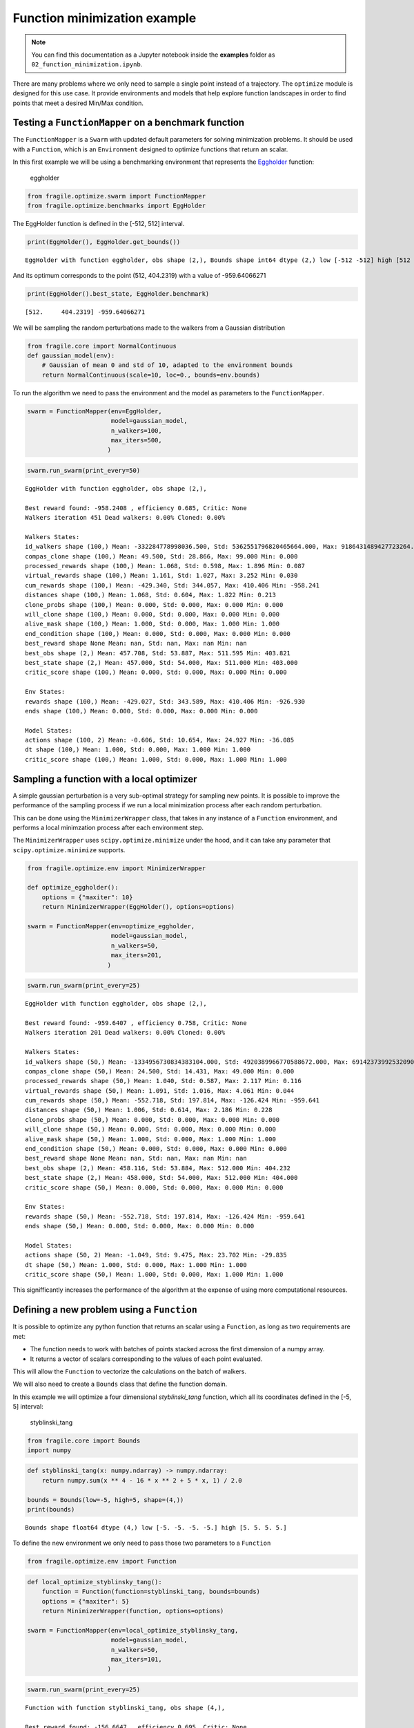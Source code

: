 Function minimization example
=============================
.. note::
    You can find this documentation as a Jupyter notebook inside the **examples** folder as
    ``02_function_minimization.ipynb``.

There are many problems where we only need to sample a single point
instead of a trajectory. The ``optimize`` module is designed for this
use case. It provide environments and models that help explore function
landscapes in order to find points that meet a desired Min/Max
condition.

Testing a ``FunctionMapper`` on a benchmark function
----------------------------------------------------

The ``FunctionMapper`` is a ``Swarm`` with updated default parameters
for solving minimization problems. It should be used with a
``Function``, which is an ``Environment`` designed to optimize functions
that return an scalar.

In this first example we will be using a benchmarking environment that
represents the
`Eggholder <https://en.wikipedia.org/wiki/Test_functions_for_optimization>`__
function:

.. figure:: images/eggholder.png
   :alt: eggholder

   eggholder

.. code:: ipython3

    from fragile.optimize.swarm import FunctionMapper
    from fragile.optimize.benchmarks import EggHolder

The EggHolder function is defined in the [-512, 512] interval.

.. code:: ipython3

    print(EggHolder(), EggHolder.get_bounds())


.. parsed-literal::

    EggHolder with function eggholder, obs shape (2,), Bounds shape int64 dtype (2,) low [-512 -512] high [512 512]


And its optimum corresponds to the point (512, 404.2319) with a value of
-959.64066271

.. code:: ipython3

    print(EggHolder().best_state, EggHolder.benchmark)


.. parsed-literal::

    [512.     404.2319] -959.64066271


We will be sampling the random perturbations made to the walkers from a
Gaussian distribution

.. code:: ipython3

    from fragile.core import NormalContinuous
    def gaussian_model(env):
        # Gaussian of mean 0 and std of 10, adapted to the environment bounds
        return NormalContinuous(scale=10, loc=0., bounds=env.bounds)

To run the algorithm we need to pass the environment and the model as
parameters to the ``FunctionMapper``.

.. code:: ipython3

    swarm = FunctionMapper(env=EggHolder,
                           model=gaussian_model,
                           n_walkers=100,
                           max_iters=500,
                          )

.. code:: ipython3

    swarm.run_swarm(print_every=50)


.. parsed-literal::

    EggHolder with function eggholder, obs shape (2,),
    
    Best reward found: -958.2408 , efficiency 0.685, Critic: None
    Walkers iteration 451 Dead walkers: 0.00% Cloned: 0.00%
    
    Walkers States: 
    id_walkers shape (100,) Mean: -332284778998036.500, Std: 5362551796820465664.000, Max: 9186431489427723264.000 Min: -9121433302269767680.000
    compas_clone shape (100,) Mean: 49.500, Std: 28.866, Max: 99.000 Min: 0.000
    processed_rewards shape (100,) Mean: 1.068, Std: 0.598, Max: 1.896 Min: 0.087
    virtual_rewards shape (100,) Mean: 1.161, Std: 1.027, Max: 3.252 Min: 0.030
    cum_rewards shape (100,) Mean: -429.340, Std: 344.057, Max: 410.406 Min: -958.241
    distances shape (100,) Mean: 1.068, Std: 0.604, Max: 1.822 Min: 0.213
    clone_probs shape (100,) Mean: 0.000, Std: 0.000, Max: 0.000 Min: 0.000
    will_clone shape (100,) Mean: 0.000, Std: 0.000, Max: 0.000 Min: 0.000
    alive_mask shape (100,) Mean: 1.000, Std: 0.000, Max: 1.000 Min: 1.000
    end_condition shape (100,) Mean: 0.000, Std: 0.000, Max: 0.000 Min: 0.000
    best_reward shape None Mean: nan, Std: nan, Max: nan Min: nan
    best_obs shape (2,) Mean: 457.708, Std: 53.887, Max: 511.595 Min: 403.821
    best_state shape (2,) Mean: 457.000, Std: 54.000, Max: 511.000 Min: 403.000
    critic_score shape (100,) Mean: 0.000, Std: 0.000, Max: 0.000 Min: 0.000
    
    Env States: 
    rewards shape (100,) Mean: -429.027, Std: 343.589, Max: 410.406 Min: -926.930
    ends shape (100,) Mean: 0.000, Std: 0.000, Max: 0.000 Min: 0.000
    
    Model States: 
    actions shape (100, 2) Mean: -0.606, Std: 10.654, Max: 24.927 Min: -36.085
    dt shape (100,) Mean: 1.000, Std: 0.000, Max: 1.000 Min: 1.000
    critic_score shape (100,) Mean: 1.000, Std: 0.000, Max: 1.000 Min: 1.000
    
    


Sampling a function with a local optimizer
------------------------------------------

A simple gaussian perturbation is a very sub-optimal strategy for
sampling new points. It is possible to improve the performance of the
sampling process if we run a local minimization process after each
random perturbation.

This can be done using the ``MinimizerWrapper`` class, that takes in any
instance of a ``Function`` environment, and performs a local minimzation
process after each environment step.

The ``MinimizerWrapper`` uses ``scipy.optimize.minimize`` under the
hood, and it can take any parameter that ``scipy.optimize.minimize``
supports.

.. code:: ipython3

    from fragile.optimize.env import MinimizerWrapper
        
    def optimize_eggholder():
        options = {"maxiter": 10}
        return MinimizerWrapper(EggHolder(), options=options)
        
    swarm = FunctionMapper(env=optimize_eggholder,
                           model=gaussian_model,
                           n_walkers=50,
                           max_iters=201,
                          )

.. code:: ipython3

    swarm.run_swarm(print_every=25)


.. parsed-literal::

    EggHolder with function eggholder, obs shape (2,),
    
    Best reward found: -959.6407 , efficiency 0.758, Critic: None
    Walkers iteration 201 Dead walkers: 0.00% Cloned: 0.00%
    
    Walkers States: 
    id_walkers shape (50,) Mean: -1334956730834383104.000, Std: 4920389966770588672.000, Max: 6914237399253209088.000 Min: -8832487513487620096.000
    compas_clone shape (50,) Mean: 24.500, Std: 14.431, Max: 49.000 Min: 0.000
    processed_rewards shape (50,) Mean: 1.040, Std: 0.587, Max: 2.117 Min: 0.116
    virtual_rewards shape (50,) Mean: 1.091, Std: 1.016, Max: 4.061 Min: 0.044
    cum_rewards shape (50,) Mean: -552.718, Std: 197.814, Max: -126.424 Min: -959.641
    distances shape (50,) Mean: 1.006, Std: 0.614, Max: 2.186 Min: 0.228
    clone_probs shape (50,) Mean: 0.000, Std: 0.000, Max: 0.000 Min: 0.000
    will_clone shape (50,) Mean: 0.000, Std: 0.000, Max: 0.000 Min: 0.000
    alive_mask shape (50,) Mean: 1.000, Std: 0.000, Max: 1.000 Min: 1.000
    end_condition shape (50,) Mean: 0.000, Std: 0.000, Max: 0.000 Min: 0.000
    best_reward shape None Mean: nan, Std: nan, Max: nan Min: nan
    best_obs shape (2,) Mean: 458.116, Std: 53.884, Max: 512.000 Min: 404.232
    best_state shape (2,) Mean: 458.000, Std: 54.000, Max: 512.000 Min: 404.000
    critic_score shape (50,) Mean: 0.000, Std: 0.000, Max: 0.000 Min: 0.000
    
    Env States: 
    rewards shape (50,) Mean: -552.718, Std: 197.814, Max: -126.424 Min: -959.641
    ends shape (50,) Mean: 0.000, Std: 0.000, Max: 0.000 Min: 0.000
    
    Model States: 
    actions shape (50, 2) Mean: -1.049, Std: 9.475, Max: 23.702 Min: -29.835
    dt shape (50,) Mean: 1.000, Std: 0.000, Max: 1.000 Min: 1.000
    critic_score shape (50,) Mean: 1.000, Std: 0.000, Max: 1.000 Min: 1.000
    
    


This signifficantly increases the performance of the algorithm at the
expense of using more computational resources.

Defining a new problem using a ``Function``
-------------------------------------------

It is possible to optimize any python function that returns an scalar
using a ``Function``, as long as two requirements are met:

-  The function needs to work with batches of points stacked across the
   first dimension of a numpy array.

-  It returns a vector of scalars corresponding to the values of each
   point evaluated.

This will allow the ``Function`` to vectorize the calculations on the
batch of walkers.

We will also need to create a ``Bounds`` class that define the function
domain.

In this example we will optimize a four dimensional *styblinski_tang*
function, which all its coordinates defined in the [-5, 5] interval:

.. figure:: images/styblinski_tang.png
   :alt: styblinski_tang

   styblinski_tang

.. code:: ipython3

    from fragile.core import Bounds
    import numpy

.. code:: ipython3

    def styblinski_tang(x: numpy.ndarray) -> numpy.ndarray:
        return numpy.sum(x ** 4 - 16 * x ** 2 + 5 * x, 1) / 2.0
    
    bounds = Bounds(low=-5, high=5, shape=(4,))
    print(bounds)


.. parsed-literal::

    Bounds shape float64 dtype (4,) low [-5. -5. -5. -5.] high [5. 5. 5. 5.]


To define the new environment we only need to pass those two parameters
to a ``Function``

.. code:: ipython3

    from fragile.optimize.env import Function

.. code:: ipython3

    def local_optimize_styblinsky_tang():
        function = Function(function=styblinski_tang, bounds=bounds)
        options = {"maxiter": 5}
        return MinimizerWrapper(function, options=options)
    
    swarm = FunctionMapper(env=local_optimize_styblinsky_tang,
                           model=gaussian_model,
                           n_walkers=50,
                           max_iters=101,
                          )

.. code:: ipython3

    swarm.run_swarm(print_every=25)


.. parsed-literal::

    Function with function styblinski_tang, obs shape (4,),
    
    Best reward found: -156.6647 , efficiency 0.695, Critic: None
    Walkers iteration 101 Dead walkers: 0.00% Cloned: 0.00%
    
    Walkers States: 
    id_walkers shape (50,) Mean: 473754779102187904.000, Std: 5777536638421506048.000, Max: 8800337807658314752.000 Min: -9101554059192675328.000
    compas_clone shape (50,) Mean: 24.500, Std: 14.431, Max: 49.000 Min: 0.000
    processed_rewards shape (50,) Mean: 1.067, Std: 0.546, Max: 1.998 Min: 0.065
    virtual_rewards shape (50,) Mean: 1.062, Std: 0.825, Max: 2.901 Min: 0.046
    cum_rewards shape (50,) Mean: -118.226, Std: 23.576, Max: -53.542 Min: -156.665
    distances shape (50,) Mean: 1.053, Std: 0.576, Max: 1.924 Min: 0.119
    clone_probs shape (50,) Mean: 0.000, Std: 0.000, Max: 0.000 Min: 0.000
    will_clone shape (50,) Mean: 0.000, Std: 0.000, Max: 0.000 Min: 0.000
    alive_mask shape (50,) Mean: 1.000, Std: 0.000, Max: 1.000 Min: 1.000
    end_condition shape (50,) Mean: 0.000, Std: 0.000, Max: 0.000 Min: 0.000
    best_reward shape None Mean: nan, Std: nan, Max: nan Min: nan
    best_obs shape (4,) Mean: -2.903, Std: 0.000, Max: -2.903 Min: -2.904
    best_state shape (4,) Mean: -2.000, Std: 0.000, Max: -2.000 Min: -2.000
    critic_score shape (50,) Mean: 0.000, Std: 0.000, Max: 0.000 Min: 0.000
    
    Env States: 
    rewards shape (50,) Mean: -116.922, Std: 23.214, Max: -53.542 Min: -156.664
    ends shape (50,) Mean: 0.000, Std: 0.000, Max: 0.000 Min: 0.000
    
    Model States: 
    actions shape (50, 4) Mean: -0.072, Std: 4.279, Max: 5.000 Min: -5.000
    dt shape (50,) Mean: 1.000, Std: 0.000, Max: 1.000 Min: 1.000
    critic_score shape (50,) Mean: 1.000, Std: 0.000, Max: 1.000 Min: 1.000
    
    


We can see how the optimization was successful in finding the global
optima of -156.66468

.. code:: ipython3

    swarm.best_found




.. parsed-literal::

    array([-2.9036179, -2.9030898, -2.9035947, -2.9032462], dtype=float32)



.. code:: ipython3

    swarm.best_reward_found




.. parsed-literal::

    -156.66465759277344



Optimizing a function with Evolutionary Strategies
--------------------------------------------------

It is possible to use the ``fragile`` framework to implement
optimization algorithms that do not rely on a cloning process, such as
Evolutionary Strategies.

If the cloning process is not needed the ``NoBalance`` ``Swarm`` is the
recommended choice. It has the same features of a regular ``Swarm``, but
it does not perform the cloning process.

.. code:: ipython3

    from fragile.core.swarm import NoBalance
    from fragile.optimize.models import ESModel

In this example we will be solving a Lennard-Jonned cluster of 4
particles, which is a 12-dimensinal function with a global minima at -6.

.. code:: ipython3

    from fragile.optimize.benchmarks import LennardJones

.. code:: ipython3

    swarm = NoBalance(env=lambda : LennardJones(n_atoms=4),
                      model=lambda env: ESModel(bounds=env.bounds),
                      accumulate_rewards=False,
                      minimize=True,
                      n_walkers=10,
                      max_iters=5000,
                     )

.. code:: ipython3

    swarm.run_swarm(print_every=25)


.. parsed-literal::

    
    Best reward found: -5.9707 , efficiency 0.000, Critic: None
    Walkers iteration 5001 Dead walkers: 50.00% Cloned: 0.00%
    
    Walkers States: 
    id_walkers shape (10,) Mean: -969645893255145472.000, Std: 4148011912550082560.000, Max: 4808734810587725824.000 Min: -7723777933071844352.000
    compas_clone shape (10,) Mean: 4.500, Std: 2.872, Max: 9.000 Min: 0.000
    processed_rewards shape (10,) Mean: 0.000, Std: 0.000, Max: 0.000 Min: 0.000
    virtual_rewards shape (10,) Mean: 1.000, Std: 0.000, Max: 1.000 Min: 1.000
    cum_rewards shape (10,) Mean: 27353.668, Std: 81408.398, Max: 271574.469 Min: -5.971
    distances shape (10,) Mean: 0.000, Std: 0.000, Max: 0.000 Min: 0.000
    clone_probs shape (10,) Mean: 0.000, Std: 0.000, Max: 0.000 Min: 0.000
    will_clone shape (10,) Mean: 0.000, Std: 0.000, Max: 0.000 Min: 0.000
    alive_mask shape (10,) Mean: 1.000, Std: 0.000, Max: 1.000 Min: 1.000
    end_condition shape (10,) Mean: 0.500, Std: 0.500, Max: 1.000 Min: 0.000
    best_reward shape None Mean: nan, Std: nan, Max: nan Min: nan
    best_obs shape (12,) Mean: -0.119, Std: 0.572, Max: 0.877 Min: -1.166
    best_state shape (12,) Mean: -0.083, Std: 0.276, Max: 0.000 Min: -1.000
    critic_score shape (10,) Mean: 0.000, Std: 0.000, Max: 0.000 Min: 0.000
    
    Env States: 
    rewards shape (10,) Mean: 27354.051, Std: 81408.273, Max: 271574.469 Min: -2.753
    ends shape (10,) Mean: 0.500, Std: 0.500, Max: 1.000 Min: 0.000
    
    Model States: 
    actions shape (10, 12) Mean: 0.020, Std: 0.379, Max: 1.429 Min: -1.500
    dt shape (10,) Mean: 1.000, Std: 0.000, Max: 1.000 Min: 1.000
    critic_score shape (10,) Mean: 1.000, Std: 0.000, Max: 1.000 Min: 1.000
    
    

